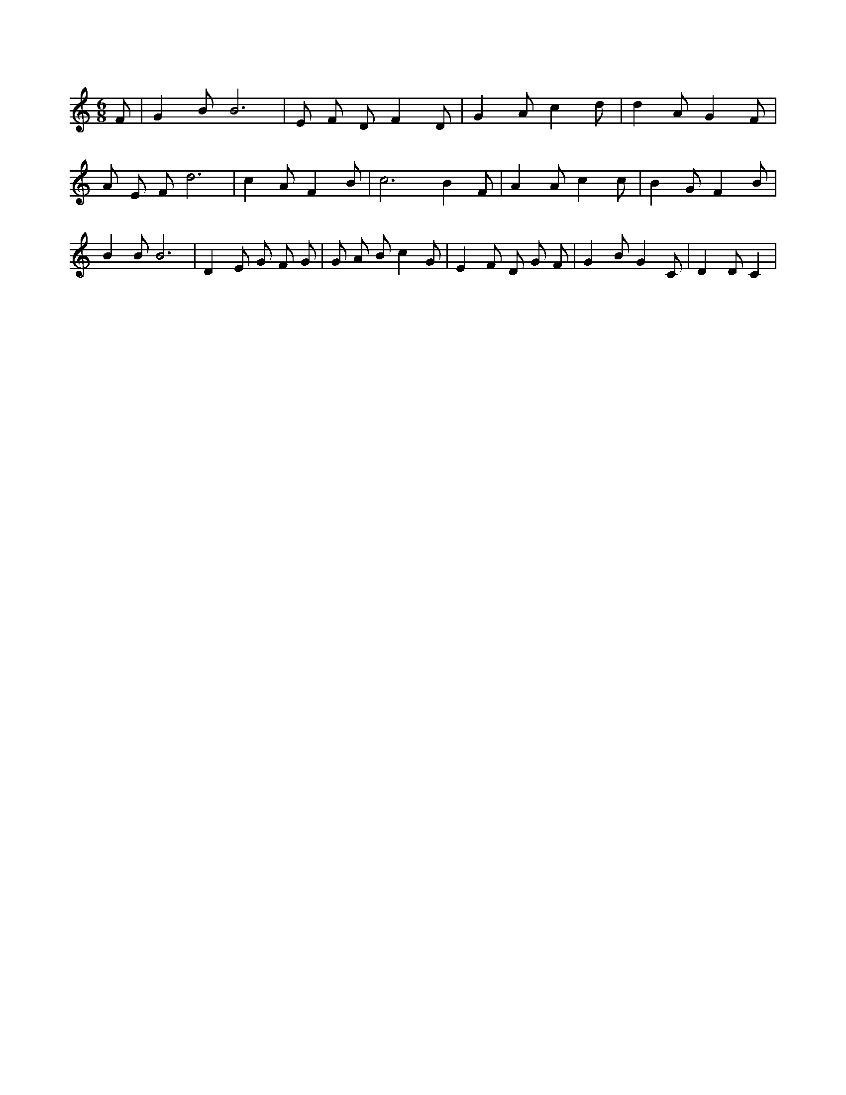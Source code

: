 X:268
L:1/4
M:6/8
K:CMaj
F/2 | G B/2 B3 /2 | E/2 F/2 D/2 F D/2 | G A/2 c d/2 | d A/2 G F/2 | A/2 E/2 F/2 d3 /2 | c A/2 F B/2 | c3 /2 B F/2 | A A/2 c c/2 | B G/2 F B/2 | B B/2 B3 /2 | D E/2 G/2 F/2 G/2 | G/2 A/2 B/2 c G/2 | E F/2 D/2 G/2 F/2 | G B/2 G C/2 | D D/2 C |
